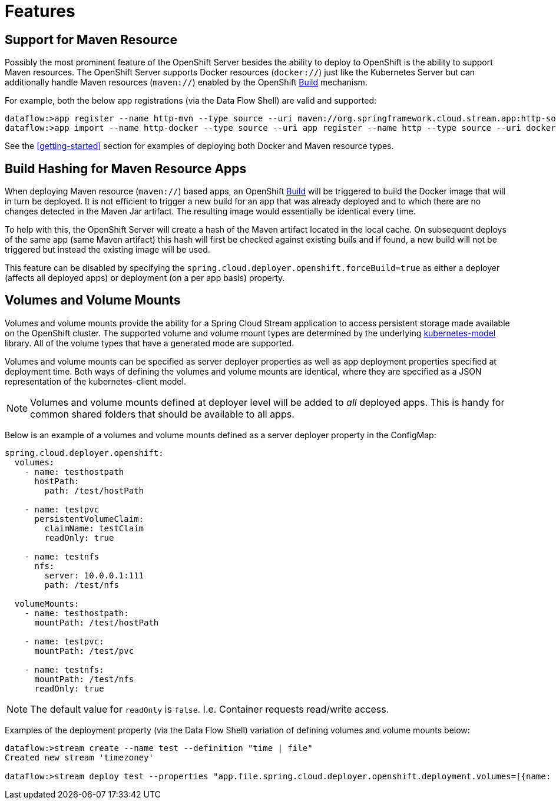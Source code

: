 [[features]]
= Features

[partintro]
--
The Data Flow Server for OpenShift includes the following features over and above those of the http://cloud.spring.io/spring-cloud-dataflow-server-kubernetes/[Kubernetes Server].
--

== Support for Maven Resource

Possibly the most prominent feature of the OpenShift Server besides the ability to deploy to OpenShift is
the ability to support Maven resources. The OpenShift Server supports Docker resources (`docker://`) just like the
Kubernetes Server but can additionally handle Maven resources (`maven://`) enabled by the OpenShift
https://docs.openshift.org/latest/dev_guide/builds.html[Build] mechanism.

For example, both the below app registrations (via the Data Flow Shell) are valid and supported:

[subs="attributes"]
[source,console]
----
dataflow:>app register --name http-mvn --type source --uri maven://org.springframework.cloud.stream.app:http-source-rabbit:{stream-starters-bacon-release-version}
dataflow:>app import --name http-docker --type source --uri app register --name http --type source --uri docker:springcloudstream/http-source-rabbit:{stream-starters-bacon-release-version}
----

See the <<getting-started>> section for examples of deploying both Docker and Maven resource types.

== Build Hashing for Maven Resource Apps

When deploying Maven resource (`maven://`) based apps, an OpenShift https://docs.openshift.org/latest/dev_guide/builds.html[Build]
will be triggered to build the Docker image that will in turn be deployed. It is not efficient to trigger a new build
for an app that was already deployed and to which there are no changes detected in the Maven Jar artifact. The resulting image
would essentially be identical every time.

To help with this, the OpenShift Server will create a hash of the Maven artifact located in the local cache.
On subsequent deploys of the same app (same Maven artifact) this hash will first be checked against existing
buils and if found, a new build will not be triggered but instead the existing image will be used.

This feature can be disabled by specifying the `spring.cloud.deployer.openshift.forceBuild=true` as either
a deployer (affects all deployed apps) or deployment (on a per app basis) property.

== Volumes and Volume Mounts

Volumes and volume mounts provide the ability for a Spring Cloud Stream application to access persistent storage
made available on the OpenShift cluster. The supported volume and volume mount types are determined by the
underlying https://github.com/fabric8io/kubernetes-model[kubernetes-model] library. All of the volume types
that have a generated mode are supported.

Volumes and volume mounts can be specified as server deployer properties as well as app deployment properties specified
at deployment time. Both ways of defining the volumes and volume mounts are identical, where they are specified as a JSON
representation of the kubernetes-client model.

NOTE: Volumes and volume mounts defined at deployer level will be added to _all_ deployed apps. This is handy for
common shared folders that should be available to all apps.

Below is an example of a volumes and volume mounts defined as a server deployer property in the ConfigMap:

[source,yaml]
----
spring.cloud.deployer.openshift:
  volumes:
    - name: testhostpath
      hostPath:
        path: /test/hostPath

    - name: testpvc
      persistentVolumeClaim:
        claimName: testClaim
        readOnly: true

    - name: testnfs
      nfs:
        server: 10.0.0.1:111
        path: /test/nfs

  volumeMounts:
    - name: testhostpath:
      mountPath: /test/hostPath

    - name: testpvc:
      mountPath: /test/pvc

    - name: testnfs:
      mountPath: /test/nfs
      readOnly: true
----

NOTE: The default value for `readOnly` is `false`. I.e. Container requests read/write access.

Examples of the deployment property (via the Data Flow Shell) variation of defining volumes and volume mounts below:

[source,console]
----
dataflow:>stream create --name test --definition "time | file"
Created new stream 'timezoney'

dataflow:>stream deploy test --properties "app.file.spring.cloud.deployer.openshift.deployment.volumes=[{name: testhostpath, hostPath: { path: '/test/override/hostPath' }}],spring.cloud.deployer.openshift.deployment.volumeMounts=[{name: 'testhostpath', mountPath: '/test/hostPath'}]"
----
